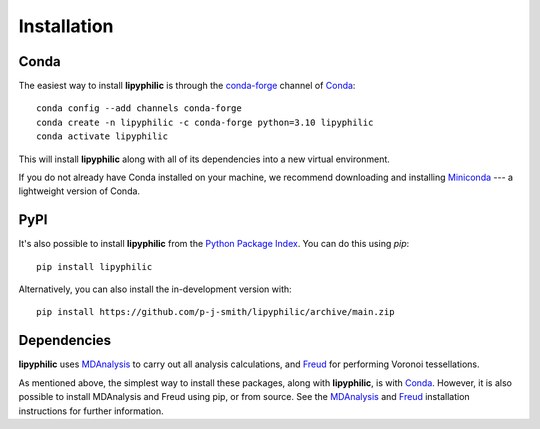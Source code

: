 Installation
============

Conda
-----

The easiest way to install **lipyphilic** is through the `conda-forge
<https://anaconda.org/conda-forge>`__ channel of `Conda
<https://docs.conda.io/en/latest/index.html>`__::

    conda config --add channels conda-forge
    conda create -n lipyphilic -c conda-forge python=3.10 lipyphilic
    conda activate lipyphilic

This will install **lipyphilic** along with all of its dependencies into a new virtual environment.

If you do not already have Conda installed on your machine, we recommend
downloading and installing `Miniconda <https://docs.conda.io/en/latest/miniconda.html>`__
--- a lightweight version of Conda.

PyPI
----

It's also possible to install **lipyphilic** from the `Python Package
Index <https://pypi.org/>`__. You can do this using `pip`::

    pip install lipyphilic

Alternatively, you can also install the in-development version with::

    pip install https://github.com/p-j-smith/lipyphilic/archive/main.zip

Dependencies
------------

**lipyphilic** uses `MDAnalysis <https://www.mdanalysis.org/>`__ to carry out all analysis
calculations, and `Freud <https://freud.readthedocs.io/en/stable/>`__ for performing
Voronoi tessellations.

As mentioned above, the simplest way to install these packages,
along with **lipyphilic**, is with `Conda <https://docs.conda.io/en/latest/index.html>`__.
However, it is also possible to install MDAnalysis and Freud using pip, or from source. See
the `MDAnalysis <https://userguide.mdanalysis.org/stable/installation.html>`_ and
`Freud <https://freud.readthedocs.io/en/stable/gettingstarted/installation.html>`_
installation instructions for further information.
